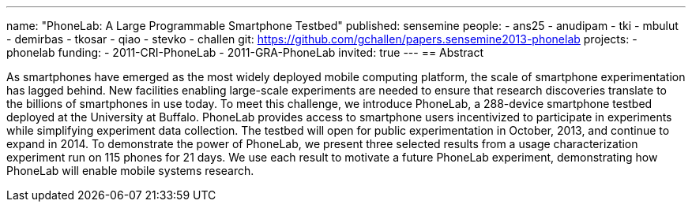 ---
name: "PhoneLab: A Large Programmable Smartphone Testbed"
published: sensemine
people:
- ans25
- anudipam
- tki
- mbulut
- demirbas
- tkosar
- qiao
- stevko
- challen
git: https://github.com/gchallen/papers.sensemine2013-phonelab
projects:
- phonelab
funding:
- 2011-CRI-PhoneLab
- 2011-GRA-PhoneLab
invited: true
---
== Abstract

As smartphones have emerged as the most widely deployed mobile computing
platform, the scale of smartphone experimentation has lagged behind. New
facilities enabling large-scale experiments are needed to ensure that
research discoveries translate to the billions of smartphones in use today.
To meet this challenge, we introduce PhoneLab, a 288-device smartphone
testbed deployed at the University at Buffalo. PhoneLab provides access to
smartphone users incentivized to participate in experiments while simplifying
experiment data collection. The testbed will open for public experimentation
in October, 2013, and continue to expand in 2014. To demonstrate the power of
PhoneLab, we present three selected results from a usage characterization
experiment run on 115 phones for 21 days. We use each result to motivate a
future PhoneLab experiment, demonstrating how PhoneLab will enable mobile
systems research. 
